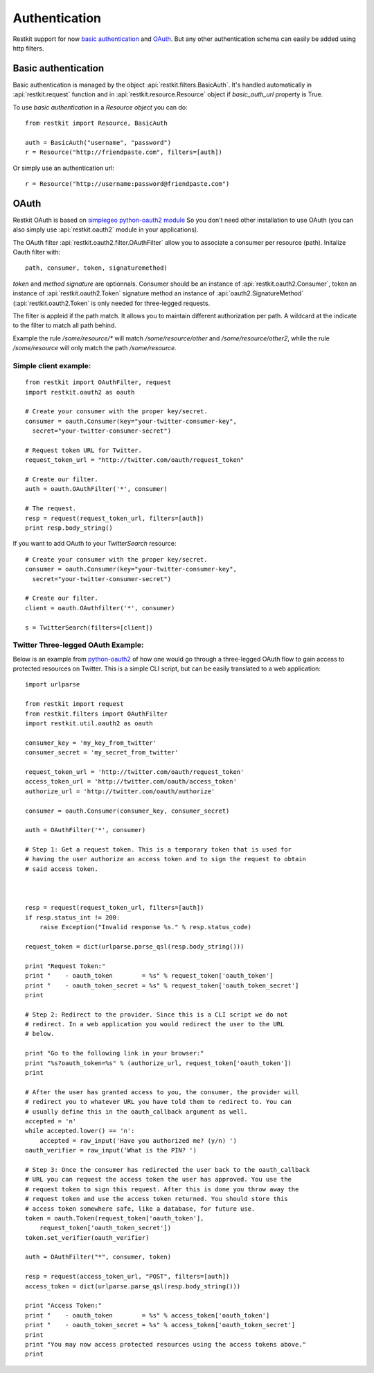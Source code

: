 Authentication
==============

Restkit support for now `basic authentication`_  and `OAuth`_. But any
other authentication schema can easily be added using http filters.

Basic authentication
--------------------

Basic authentication is managed by the object :api:`restkit.filters.BasicAuth`. It's handled automatically in :api:`restkit.request` function and in :api:`restkit.resource.Resource` object if `basic_auth_url` property is True.

To use `basic authentication` in a `Resource object` you can do::

  from restkit import Resource, BasicAuth
 
  auth = BasicAuth("username", "password")
  r = Resource("http://friendpaste.com", filters=[auth])
 
Or simply use an authentication url::

  r = Resource("http://username:password@friendpaste.com")
  
OAuth
-----

Restkit OAuth is based on `simplegeo python-oauth2 module <http://github.com/simplegeo/python-oauth2>`_ So you don't need other installation to use OAuth (you can also simply use :api:`restkit.oauth2` module in your applications).
  
The OAuth filter :api:`restkit.oauth2.filter.OAuthFilter` allow you to associate a consumer per resource (path). Initalize Oauth filter with::
      
          path, consumer, token, signaturemethod)
          
`token` and `method signature` are optionnals. Consumer should be an instance of :api:`restkit.oauth2.Consumer`, token an  instance of :api:`restkit.oauth2.Token`  signature method an instance of :api:`oauth2.SignatureMethod`  (:api:`restkit.oauth2.Token` is only needed for three-legged requests.

The filter is appleid if the path match. It allows you to maintain different authorization per path. A wildcard at the indicate to the filter to match all path behind.

Example the rule `/some/resource/*` will match `/some/resource/other` and `/some/resource/other2`, while the rule `/some/resource` will only match the path `/some/resource`.

Simple client example:
~~~~~~~~~~~~~~~~~~~~~~

::

  from restkit import OAuthFilter, request
  import restkit.oauth2 as oauth

  # Create your consumer with the proper key/secret.
  consumer = oauth.Consumer(key="your-twitter-consumer-key", 
    secret="your-twitter-consumer-secret")

  # Request token URL for Twitter.
  request_token_url = "http://twitter.com/oauth/request_token"

  # Create our filter.
  auth = oauth.OAuthFilter('*', consumer)

  # The request.
  resp = request(request_token_url, filters=[auth])
  print resp.body_string()
  

If you want to add OAuth  to your `TwitterSearch` resource::

  # Create your consumer with the proper key/secret.
  consumer = oauth.Consumer(key="your-twitter-consumer-key", 
    secret="your-twitter-consumer-secret")
    
  # Create our filter.
  client = oauth.OAuthfilter('*', consumer)
    
  s = TwitterSearch(filters=[client])
  
Twitter Three-legged OAuth Example:
~~~~~~~~~~~~~~~~~~~~~~~~~~~~~~~~~~~

Below is an example from `python-oauth2 <http://github.com/simplegeo/python-oauth2>`_ of how one would go through a three-legged OAuth flow to gain access to protected resources on Twitter. This is a simple CLI script, but can be easily translated to a web application::

  import urlparse

  from restkit import request
  from restkit.filters import OAuthFilter
  import restkit.util.oauth2 as oauth

  consumer_key = 'my_key_from_twitter'
  consumer_secret = 'my_secret_from_twitter'

  request_token_url = 'http://twitter.com/oauth/request_token'
  access_token_url = 'http://twitter.com/oauth/access_token'
  authorize_url = 'http://twitter.com/oauth/authorize'

  consumer = oauth.Consumer(consumer_key, consumer_secret)

  auth = OAuthFilter('*', consumer)

  # Step 1: Get a request token. This is a temporary token that is used for 
  # having the user authorize an access token and to sign the request to obtain 
  # said access token.



  resp = request(request_token_url, filters=[auth])
  if resp.status_int != 200:
      raise Exception("Invalid response %s." % resp.status_code)

  request_token = dict(urlparse.parse_qsl(resp.body_string()))

  print "Request Token:"
  print "    - oauth_token        = %s" % request_token['oauth_token']
  print "    - oauth_token_secret = %s" % request_token['oauth_token_secret']
  print 

  # Step 2: Redirect to the provider. Since this is a CLI script we do not 
  # redirect. In a web application you would redirect the user to the URL
  # below.

  print "Go to the following link in your browser:"
  print "%s?oauth_token=%s" % (authorize_url, request_token['oauth_token'])
  print 

  # After the user has granted access to you, the consumer, the provider will
  # redirect you to whatever URL you have told them to redirect to. You can 
  # usually define this in the oauth_callback argument as well.
  accepted = 'n'
  while accepted.lower() == 'n':
      accepted = raw_input('Have you authorized me? (y/n) ')
  oauth_verifier = raw_input('What is the PIN? ')

  # Step 3: Once the consumer has redirected the user back to the oauth_callback
  # URL you can request the access token the user has approved. You use the 
  # request token to sign this request. After this is done you throw away the
  # request token and use the access token returned. You should store this 
  # access token somewhere safe, like a database, for future use.
  token = oauth.Token(request_token['oauth_token'],
      request_token['oauth_token_secret'])
  token.set_verifier(oauth_verifier)

  auth = OAuthFilter("*", consumer, token)

  resp = request(access_token_url, "POST", filters=[auth])
  access_token = dict(urlparse.parse_qsl(resp.body_string()))

  print "Access Token:"
  print "    - oauth_token        = %s" % access_token['oauth_token']
  print "    - oauth_token_secret = %s" % access_token['oauth_token_secret']
  print
  print "You may now access protected resources using the access tokens above." 
  print



.. _basic authentication: http://www.ietf.org/rfc/rfc2617.txt
.. _OAuth: http://oauth.net/